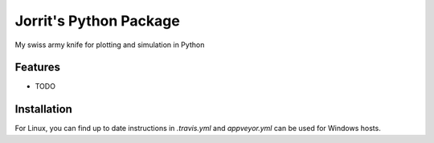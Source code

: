 
=============================
Jorrit's Python Package
=============================
.. |pypirelease| - source |ghrelease|

|travis| |appveyor| |coveralls| |docs| |license|

.. 
  Versions: binary |pypirelease| - source |ghrelease|
  
  Builds: Linux |travis| - Windows |appveyor|
  
  Tests: |codecov| |coveralls|
  
  Docs: |docs| License: |license|


My swiss army knife for plotting and simulation in Python


Features
--------

* TODO


Installation
------------

For Linux, you can find up to date instructions in `.travis.yml` and `appveyor.yml` can be used for Windows hosts.



.. |pypirelease| image:: https://badge.fury.io/py/jopy.png
    :target: http://badge.fury.io/py/jopy

.. |ghrelease| image:: https://img.shields.io/github/release/jowr/jopy.svg
    :target: https://github.com/jowr/jopy/releases
    :alt: version tag
    
.. |travis| image:: https://img.shields.io/travis/jowr/jopy.svg?label=Linux
    :target: https://travis-ci.org/jowr/jopy
    :alt: Travis CI Linux builds
    
.. |appveyor| image:: https://img.shields.io/appveyor/ci/jowr/jopy.svg?label=Windows
    :target: https://ci.appveyor.com/project/jowr/jopy/branch/master
    :alt: AppVeyor Windows builds
    
.. |codecov| image:: https://codecov.io/github/jowr/jopy/coverage.svg?branch=master
    :target: https://codecov.io/github/jowr/jopy
    :alt: codecov.io

.. |coveralls| image:: https://coveralls.io/repos/jowr/jopy/badge.svg
    :target: https://coveralls.io/r/jowr/jopy
    :alt: coveralls.io

.. |docs| image:: https://readthedocs.org/projects/jopy/badge/?version=latest
    :target: https://readthedocs.org/projects/jopy/
    :alt: ReadTheDocs builds

.. |license| image:: https://img.shields.io/github/license/jowr/jopy.svg
    :target: https://github.com/jowr/jopy/blob/master/LICENSE
    :alt: license
